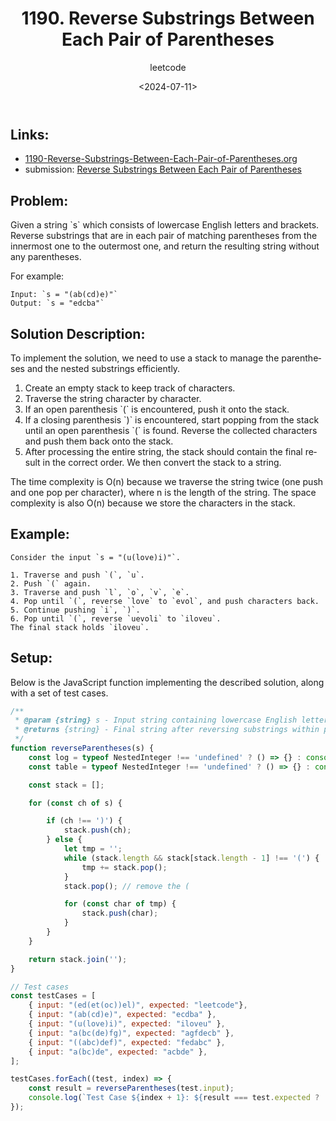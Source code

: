 ﻿#+title: 1190. Reverse Substrings Between Each Pair of Parentheses
#+subtitle: leetcode
#+date: <2024-07-11>
#+language: en

** Links:

- [[./1190-Reverse-Substrings-Between-Each-Pair-of-Parentheses.org][1190-Reverse-Substrings-Between-Each-Pair-of-Parentheses.org]]
- submission: [[https://leetcode.com/submissions/detail/1317774463/][Reverse Substrings Between Each Pair of Parentheses]]

** Problem:
Given a string `s` which consists of lowercase English letters and brackets. Reverse substrings that are in each pair of matching parentheses from the innermost one to the outermost one, and return the resulting string without any parentheses.

For example:

#+begin_example
Input: `s = "(ab(cd)e)"`
Output: `s = "edcba"`
#+end_example

** Solution Description:
To implement the solution, we need to use a stack to manage the parentheses and the nested substrings efficiently.

1. Create an empty stack to keep track of characters.
2. Traverse the string character by character.
3. If an open parenthesis `(` is encountered, push it onto the stack.
4. If a closing parenthesis `)` is encountered, start popping from the stack until an open parenthesis `(` is found. Reverse the collected characters and push them back onto the stack.
5. After processing the entire string, the stack should contain the final result in the correct order. We then convert the stack to a string.

The time complexity is O(n) because we traverse the string twice (one push and one pop per character), where n is the length of the string. The space complexity is also O(n) because we store the characters in the stack.

** Example:
#+begin_example
Consider the input `s = "(u(love)i)"`.

1. Traverse and push `(`, `u`.
2. Push `(` again.
3. Traverse and push `l`, `o`, `v`, `e`.
4. Pop until `(`, reverse `love` to `evol`, and push characters back.
5. Continue pushing `i`, `)`.
6. Pop until `(`, reverse `uevoli` to `iloveu`.
The final stack holds `iloveu`.
#+end_example

** Setup:
Below is the JavaScript function implementing the described solution, along with a set of test cases.

#+begin_src js :tangle "1190_reverse_substrings_between_each_pair_of_parentheses.js"
/**
 ,* @param {string} s - Input string containing lowercase English letters and parentheses
 ,* @returns {string} - Final string after reversing substrings within parentheses
 ,*/
function reverseParentheses(s) {
    const log = typeof NestedInteger !== 'undefined' ? () => {} : console.log;
    const table = typeof NestedInteger !== 'undefined' ? () => {} : console.table;

    const stack = [];

    for (const ch of s) {

        if (ch !== ')') {
            stack.push(ch);
        } else {
            let tmp = '';
            while (stack.length && stack[stack.length - 1] !== '(') {
                tmp += stack.pop();
            }
            stack.pop(); // remove the (

            for (const char of tmp) {
                stack.push(char);
            }
        }
    }

    return stack.join('');
}

// Test cases
const testCases = [
    { input: "(ed(et(oc))el)", expected: "leetcode"},
    { input: "(ab(cd)e)", expected: "ecdba" },
    { input: "(u(love)i)", expected: "iloveu" },
    { input: "a(bc(de)fg)", expected: "agfdecb" },
    { input: "((abc)def)", expected: "fedabc" },
    { input: "a(bc)de", expected: "acbde" },
];

testCases.forEach((test, index) => {
    const result = reverseParentheses(test.input);
    console.log(`Test Case ${index + 1}: ${result === test.expected ? 'Passed' : 'Failed'} (Expected: ${test.expected}, Got: ${result})`);
});
#+end_src

#+RESULTS:
: Test Case 1: Passed (Expected: leetcode, Got: leetcode)
: Test Case 2: Passed (Expected: ecdba, Got: ecdba)
: Test Case 3: Passed (Expected: iloveu, Got: iloveu)
: Test Case 4: Passed (Expected: agfdecb, Got: agfdecb)
: Test Case 5: Passed (Expected: fedabc, Got: fedabc)
: Test Case 6: Passed (Expected: acbde, Got: acbde)
: undefined
